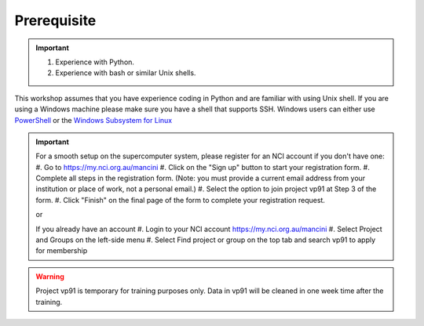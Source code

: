 Prerequisite
============

.. important::
 1.  Experience with Python.
 2.  Experience with bash or similar Unix shells.

This workshop assumes that you have experience coding in Python and are familiar with using Unix shell. 
If you are using a Windows machine please make sure you have a shell that supports SSH. Windows users can either use 
`PowerShell <https://learn.microsoft.com/en-us/powershell/scripting/windows-powershell/starting-windows-powershell>`_ or the `Windows Subsystem for Linux <https://learn.microsoft.com/en-us/windows/wsl/install>`_ 

.. important::
 For a smooth setup on the supercomputer system, please register for an NCI account if you don't have one:
 #. Go to https://my.nci.org.au/mancini
 #. Click on the "Sign up" button to start your registration form.
 #. Complete all steps in the registration form. (Note: you must provide a current email address from your institution or place of work, not a personal email.)
 #. Select the option to join project vp91 at Step 3 of the form.
 #. Click "Finish" on the final page of the form to complete your registration request.

 or 

 If you already have an account
 #. Login to your NCI account https://my.nci.org.au/mancini
 #. Select Project and Groups on the left-side menu
 #. Select Find project or group on the top tab and search vp91 to apply for membership


.. warning::
    Project vp91 is temporary for training purposes only. Data in vp91 will be cleaned in one week time after the training.